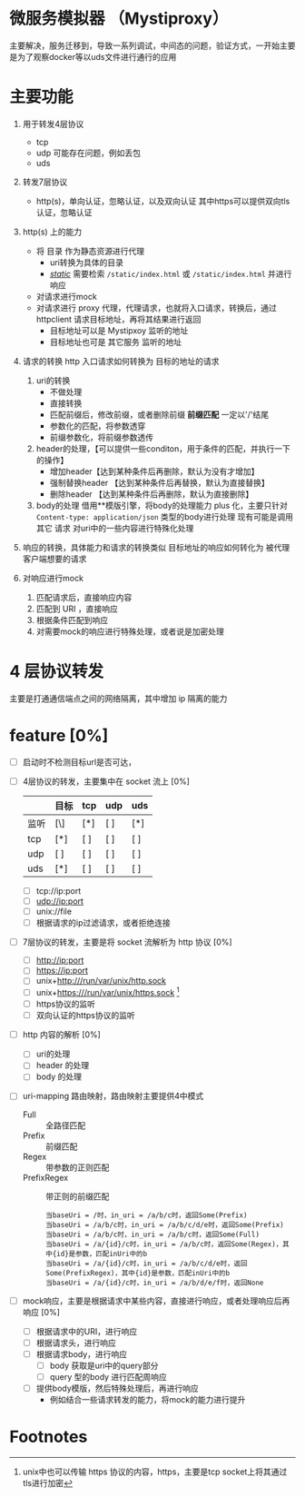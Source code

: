 * 微服务模拟器 （Mystiproxy）

  主要解决，服务迁移到，导致一系列调试，中间态的问题，验证方式，一开始主要是为了观察docker等以uds文件进行通行的应用
* 主要功能
  1. 用于转发4层协议
     - tcp
     - udp 可能存在问题，例如丢包
     - uds
  2. 转发7层协议
     - http(s)，单向认证，忽略认证，以及双向认证 其中https可以提供双向tls认证，忽略认证
  3. http(s) 上的能力
     - 将 目录 作为静态资源进行代理
       - uri转换为具体的目录
       - _/static/_ 需要检索 ~/static/index.html~ 或 ~/static/index.html~ 并进行响应
     - 对请求进行mock
     - 对请求进行 proxy 代理，代理请求，也就将入口请求，转换后，通过 httpclient 请求目标地址，再将其结果进行返回
       - 目标地址可以是 Mystipxoy 监听的地址
       - 目标地址也可是 其它服务 监听的地址
  4. 请求的转换
     http 入口请求如何转换为 目标的地址的请求

     1. uri的转换
        - 不做处理
        - 直接转换
        - 匹配前缀后，修改前缀，或者删除前缀 *前缀匹配* 一定以'/'结尾
        - 参数化的匹配，将参数透穿
        - 前缀参数化，将前缀参数透传
     2. header的处理，【可以提供一些conditon，用于条件的匹配，并执行一下的操作】
        - 增加header【达到某种条件后再删除，默认为没有才增加】
        - 强制替换header 【达到某种条件后再替换，默认为直接替换】
        - 删除header 【达到某种条件后再删除，默认为直接删除】
     3. body的处理
        借用**模版引擎，将body的处理能力 plus 化，主要只针对 ~Content-type: application/json~ 类型的body进行处理
        现有可能是调用其它 请求 对uri中的一些内容进行特殊化处理
  5. 响应的转换，具体能力和请求的转换类似
     目标地址的响应如何转化为 被代理客户端想要的请求
  6. 对响应进行mock
     1. 匹配请求后，直接响应内容
     2. 匹配到 URI ，直接响应
     3. 根据条件匹配到响应
     4. 对需要mock的响应进行特殊处理，或者说是加密处理
* 4 层协议转发
  主要是打通通信端点之间的网络隔离，其中增加 ip 隔离的能力
* feature [0%]
  - [ ] 启动时不检测目标url是否可达，
  - [ ] 4层协议的转发，主要集中在 socket 流上 [0%]
    |      | 目标 | tcp | udp | uds |
    |------+------+-----+-----+-----|
    | 监听 | [\]  | [*] | [ ] | [*] |
    |------+------+-----+-----+-----|
    | tcp  | [*]  | [ ] | [ ] | [ ] |
    | udp  | [ ]  | [ ] | [ ] | [ ] |
    | uds  | [*]  | [ ] | [ ] | [ ] |
    - [ ] tcp://ip:port
    - [ ] udp://ip:port
    - [ ] unix://file
    - [ ] 根据请求的ip过滤请求，或者拒绝连接
  - [ ] 7层协议的转发，主要是将 socket 流解析为 http 协议 [0%]
    - [ ] http://ip:port
    - [ ] https://ip:port
    - [ ] unix+http:///run/var/unix/http.sock
    - [ ] unix+https:///run/var/unix/https.sock [fn:1]
    - [ ] https协议的监听
    - [ ] 双向认证的https协议的监听
  - [ ] http 内容的解析 [0%]
    - [ ] uri的处理
    - [ ] header 的处理
    - [ ] body 的处理
  - [ ] uri-mapping 路由映射，路由映射主要提供4中模式
    - Full :: 全路径匹配
    - Prefix :: 前缀匹配
    - Regex :: 带参数的正则匹配
    - PrefixRegex :: 带正则的前缀匹配
    #+begin_src text
      当baseUri = /时，in_uri = /a/b/c时，返回Some(Prefix)
      当baseUri = /a/b/c时，in_uri = /a/b/c/d/e时，返回Some(Prefix)
      当baseUri = /a/b/c时，in_uri = /a/b/c时，返回Some(Full)
      当baseUri = /a/{id}/c时，in_uri = /a/b/c时，返回Some(Regex)，其中{id}是参数，匹配inUri中的b
      当baseUri = /a/{id}/c时，in_uri = /a/b/c/d/e时，返回Some(PrefixRegex)，其中{id}是参数，匹配inUri中的b
      当baseUri = /a/{id}/c时，in_uri = /a/b/d/e/f时，返回None
    #+end_src
  - [ ] mock响应，主要是根据请求中某些内容，直接进行响应，或者处理响应后再响应 [0%]
    - [ ] 根据请求中的URI，进行响应
    - [ ] 根据请求头，进行响应
    - [ ] 根据请求body，进行响应
      - [ ] body 获取是uri中的query部分
      - [ ] query 型的body 进行匹配周响应
    - [ ] 提供body模版，然后特殊处理后，再进行响应
      - 例如结合一些请求转发的能力，将mock的能力进行提升

* Footnotes

[fn:1] unix中也可以传输 https 协议的内容，https，主要是tcp socket上将其通过tls进行加密
